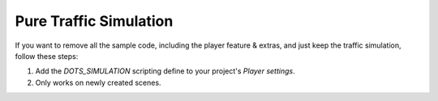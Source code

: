 Pure Traffic Simulation
=====

If you want to remove all the sample code, including the player feature & extras, and just keep the traffic simulation, follow these steps:

#. Add the `DOTS_SIMULATION` scripting define to your project's `Player settings`.
#. Only works on newly created scenes.
